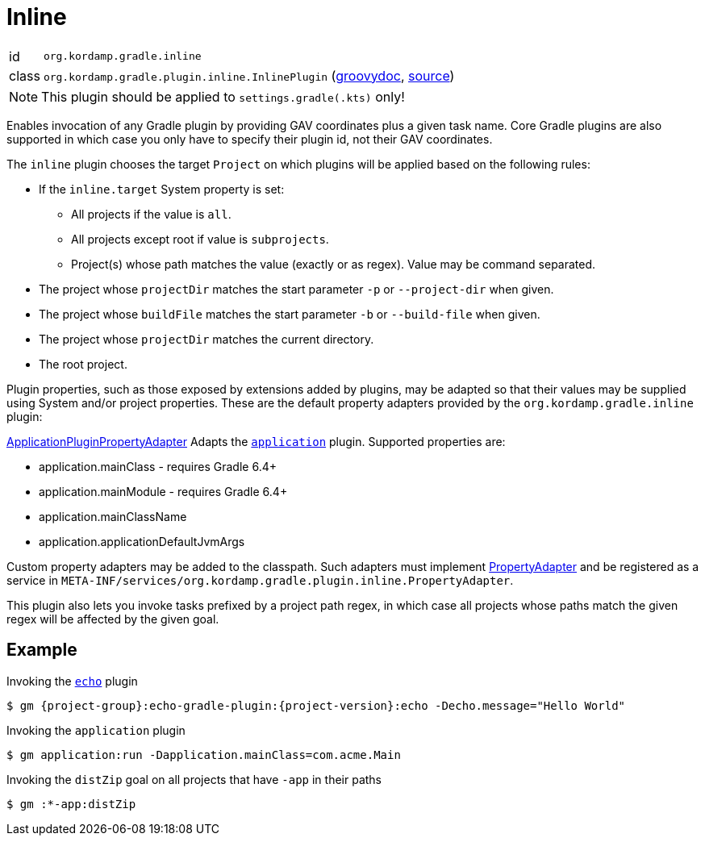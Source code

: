 
[[_org_kordamp_gradle_inline]]
= Inline

[horizontal]
id:: `org.kordamp.gradle.inline`
class:: `org.kordamp.gradle.plugin.inline.InlinePlugin`
    (link:api/org/kordamp/gradle/plugin/inline/InlinePlugin.html[groovydoc],
     link:api-html/org/kordamp/gradle/plugin/inline/InlinePlugin.html[source])

NOTE: This plugin should be applied to `settings.gradle(.kts)` only!

Enables invocation of any Gradle plugin by providing GAV coordinates plus a given task name. Core Gradle plugins are also
supported in which case you only have to specify their plugin id, not their GAV coordinates.

The `inline` plugin chooses the target `Project` on which plugins will be applied based on the following rules:

 * If the `inline.target` System property is set:
 ** All projects if the value is `all`.
 ** All projects except root if value is `subprojects`.
 ** Project(s) whose path matches the value (exactly or as regex). Value may be command separated.
 * The project whose `projectDir` matches the start parameter `-p` or `--project-dir` when given.
 * The project whose `buildFile` matches the start parameter `-b` or `--build-file` when given.
 * The project whose `projectDir` matches the current directory.
 * The root project.

Plugin properties, such as those exposed by extensions added by plugins, may be adapted so that their values may
be supplied using System and/or project properties. These are the default property adapters provided by the `org.kordamp.gradle.inline`
plugin:

link:api/org/kordamp/gradle/plugin/inline/adapters/ApplicationPluginPropertyAdapter.html[ApplicationPluginPropertyAdapter]
Adapts the `link:https://docs.gradle.org/current/userguide/application_plugin.html[application]` plugin. Supported properties are:

 * application.mainClass - requires Gradle 6.4+
 * application.mainModule - requires Gradle 6.4+
 * application.mainClassName
 * application.applicationDefaultJvmArgs

Custom property adapters may be added to the classpath. Such adapters must implement
link:api/org/kordamp/gradle/plugin/inline/PropertyAdapter.html[PropertyAdapter] and be registered as a service in
`META-INF/services/org.kordamp.gradle.plugin.inline.PropertyAdapter`.

This plugin also lets you invoke tasks prefixed by a project path regex, in which case all projects whose paths match
the given regex will be affected by the given goal.

[[_org_kordamp_gradle_inline_example]]
== Example

Invoking the `<<_org_kordamp_gradle_echo,echo>>` plugin

[source,subs="attributes"]
----
$ gm {project-group}:echo-gradle-plugin:{project-version}:echo -Decho.message="Hello World"
----

Invoking the `application` plugin

[source,subs="attributes"]
----
$ gm application:run -Dapplication.mainClass=com.acme.Main
----

Invoking the `distZip` goal on all projects that have `-app` in their paths

[source,subs="attributes"]
----
$ gm :*-app:distZip
----

